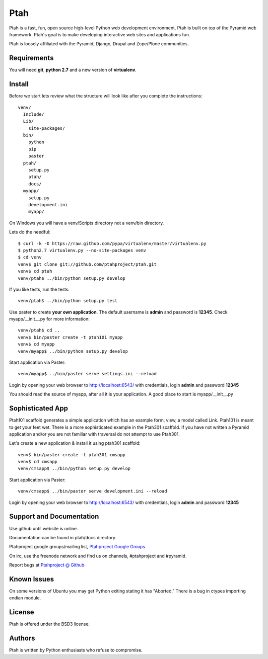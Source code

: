 Ptah
====

Ptah is a fast, fun, open source high-level Python web development environment.
Ptah is built on top of the Pyramid web framework.  Ptah's goal is to make 
developing interactive web sites and applications fun. 

Ptah is loosely affiliated with the Pyramid, Django, Drupal and Zope/Plone communities.

Requirements
------------

You will need **git**, **python 2.7** and a new version of **virtualenv**.

Install
-------
Before we start lets review what the structure will look like after you complete the instructions::

  venv/
    Include/
    Lib/
      site-packages/
    bin/
      python
      pip
      paster
    ptah/
      setup.py
      ptah/
      docs/
    myapp/
      setup.py
      development.ini
      myapp/
          
On Windows you will have a venv/Scripts directory not a venv/bin directory. 

Lets do the needful::

  $ curl -k -O https://raw.github.com/pypa/virtualenv/master/virtualenv.py
  $ python2.7 virtualenv.py --no-site-packages venv
  $ cd venv
  venv$ git clone git://github.com/ptahproject/ptah.git
  venv$ cd ptah
  venv/ptah$ ../bin/python setup.py develop
  
If you like tests, run the tests::

  venv/ptah$ ../bin/python setup.py test

Use paster to create **your own application**.  The default username is **admin** and password is **12345**.  Check myapp/__init__.py for more information::

  venv/ptah$ cd ..
  venv$ bin/paster create -t ptah101 myapp
  venv$ cd myapp
  venv/myapp$ ../bin/python setup.py develop
  
Start application via Paster::

  venv/myapp$ ../bin/paster serve settings.ini --reload

Login by opening your web browser to http://localhost:6543/ with credentials, login **admin** and password **12345**

You should read the source of myapp, after all it is your application.  A good place to start is myapp/__init__.py

Sophisticated App
-----------------

Ptah101 scaffold generates a simple application which has an example form, view, a model called Link.  Ptah101 is meant to get your feet wet.  There is a more sophisticated example in the Ptah301 scaffold.  If you have not written a Pyramid application and/or you are not familiar with traversal do not attempt to use Ptah301.  

Let's create a new application & install it using ptah301 scaffold::

  venv$ bin/paster create -t ptah301 cmsapp
  venv$ cd cmsapp
  venv/cmsapp$ ../bin/python setup.py develop

Start application via Paster::

  venv/cmsapp$ ../bin/paster serve development.ini --reload

Login by opening your web browser to http://localhost:6543/ with credentials, login **admin** and password **12345**

Support and Documentation
-------------------------

Use github until website is online.

Documentation can be found in ptah/docs directory.

Ptahproject google groups/mailing list, `Ptahproject Google Groups <http://groups.google.com/group/ptahproject/>`_

On irc, use the freenode network and find us on channels, #ptahproject and #pyramid.

Report bugs at `Ptahproject @ Github <https://github.com/ptahproject/ptah/issues>`_

Known Issues
------------

On some versions of Ubuntu you may get Python exiting stating it has "Aborted." There is a bug in ctypes importing endian module.

License
-------

Ptah is offered under the BSD3 license.

Authors
-------

Ptah is written by Python enthusiasts who refuse to compromise.
